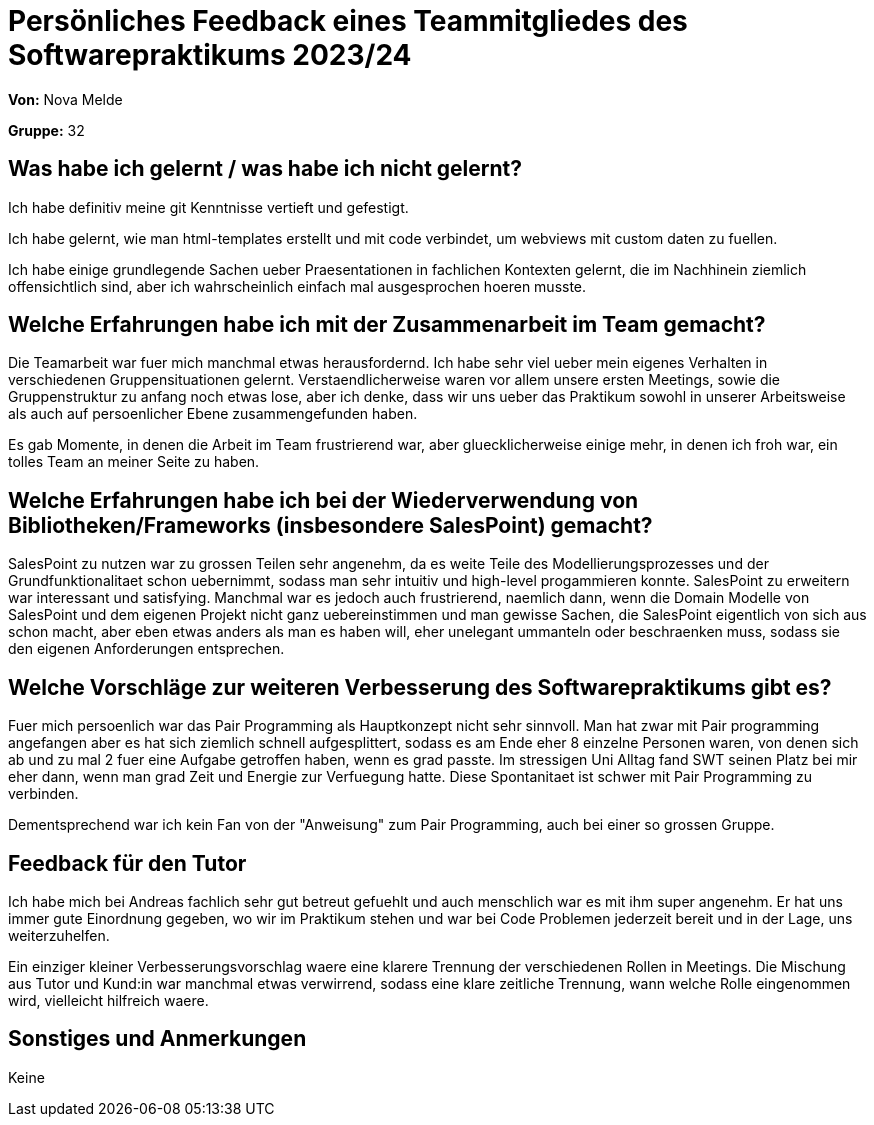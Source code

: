 = Persönliches Feedback eines Teammitgliedes des Softwarepraktikums 2023/24
// Auch wenn der Bogen nicht anonymisiert ist, dürfen Sie gern Ihre Meinung offen kundtun.
// Sowohl positive als auch negative Anmerkungen werden gern gesehen und zur stetigen Verbesserung genutzt.
// Versuchen Sie in dieser Auswertung also stets sowohl Positives wie auch Negatives zu erwähnen.

**Von:** Nova Melde

**Gruppe:** 32

== Was habe ich gelernt / was habe ich nicht gelernt?
Ich habe definitiv meine git Kenntnisse vertieft und gefestigt.

Ich habe gelernt, wie man html-templates erstellt und mit code verbindet, um webviews mit custom daten zu fuellen.

Ich habe einige grundlegende Sachen ueber Praesentationen in fachlichen Kontexten gelernt, die im Nachhinein ziemlich offensichtlich sind, aber ich wahrscheinlich einfach mal ausgesprochen hoeren musste.

== Welche Erfahrungen habe ich mit der Zusammenarbeit im Team gemacht?
Die Teamarbeit war fuer mich manchmal etwas herausfordernd. Ich habe sehr viel ueber mein eigenes Verhalten in verschiedenen Gruppensituationen gelernt. Verstaendlicherweise waren vor allem unsere ersten Meetings,
sowie die Gruppenstruktur zu anfang noch etwas lose, aber ich denke, dass wir uns ueber das Praktikum sowohl in unserer Arbeitsweise als auch auf persoenlicher Ebene zusammengefunden haben.

Es gab Momente, in denen die Arbeit im Team frustrierend war, aber gluecklicherweise einige mehr, in denen ich froh war, ein tolles Team an meiner Seite zu haben.

== Welche Erfahrungen habe ich bei der Wiederverwendung von Bibliotheken/Frameworks (insbesondere SalesPoint) gemacht?
SalesPoint zu nutzen war zu grossen Teilen sehr angenehm, da es weite Teile des Modellierungsprozesses und der Grundfunktionalitaet schon uebernimmt, sodass man sehr intuitiv und high-level progammieren konnte.
SalesPoint zu erweitern war interessant und satisfying. Manchmal war es jedoch auch frustrierend, naemlich dann, wenn die Domain Modelle von SalesPoint und dem eigenen Projekt nicht ganz uebereinstimmen und man
gewisse Sachen, die SalesPoint eigentlich von sich aus schon macht, aber eben etwas anders als man es haben will, eher unelegant ummanteln oder beschraenken muss, sodass sie den eigenen Anforderungen entsprechen.

== Welche Vorschläge zur weiteren Verbesserung des Softwarepraktikums gibt es?
Fuer mich persoenlich war das Pair Programming als Hauptkonzept nicht sehr sinnvoll. Man hat zwar mit Pair programming angefangen aber es hat sich ziemlich schnell aufgesplittert, sodass es am Ende eher
8 einzelne Personen waren, von denen sich ab und zu mal 2 fuer eine Aufgabe getroffen haben, wenn es grad passte. Im stressigen Uni Alltag fand SWT seinen Platz bei mir eher dann, wenn man grad Zeit und Energie zur Verfuegung
hatte. Diese Spontanitaet ist schwer mit Pair Programming zu verbinden.

Dementsprechend war ich kein Fan von der "Anweisung" zum Pair Programming, auch bei einer so grossen Gruppe.

== Feedback für den Tutor
Ich habe mich bei Andreas fachlich sehr gut betreut gefuehlt und auch menschlich war es mit ihm super angenehm. Er hat uns immer gute Einordnung gegeben, wo wir im Praktikum stehen und war bei
Code Problemen jederzeit bereit und in der Lage, uns weiterzuhelfen.

Ein einziger kleiner Verbesserungsvorschlag waere eine klarere Trennung der verschiedenen Rollen in Meetings. Die Mischung aus Tutor und Kund:in war manchmal etwas verwirrend, sodass eine klare zeitliche Trennung,
wann welche Rolle eingenommen wird, vielleicht hilfreich waere.

== Sonstiges und Anmerkungen
Keine
